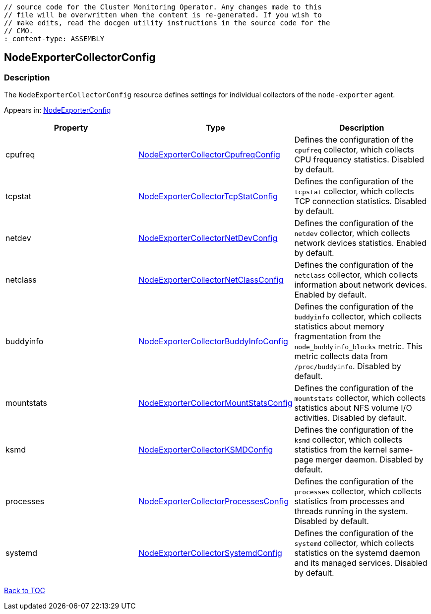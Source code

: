 // DO NOT EDIT THE CONTENT IN THIS FILE. It is automatically generated from the 
	// source code for the Cluster Monitoring Operator. Any changes made to this 
	// file will be overwritten when the content is re-generated. If you wish to 
	// make edits, read the docgen utility instructions in the source code for the 
	// CMO.
	:_content-type: ASSEMBLY

== NodeExporterCollectorConfig

=== Description

The `NodeExporterCollectorConfig` resource defines settings for individual collectors of the `node-exporter` agent.



Appears in: link:nodeexporterconfig.adoc[NodeExporterConfig]

[options="header"]
|===
| Property | Type | Description 
|cpufreq|link:nodeexportercollectorcpufreqconfig.adoc[NodeExporterCollectorCpufreqConfig]|Defines the configuration of the `cpufreq` collector, which collects CPU frequency statistics. Disabled by default.

|tcpstat|link:nodeexportercollectortcpstatconfig.adoc[NodeExporterCollectorTcpStatConfig]|Defines the configuration of the `tcpstat` collector, which collects TCP connection statistics. Disabled by default.

|netdev|link:nodeexportercollectornetdevconfig.adoc[NodeExporterCollectorNetDevConfig]|Defines the configuration of the `netdev` collector, which collects network devices statistics. Enabled by default.

|netclass|link:nodeexportercollectornetclassconfig.adoc[NodeExporterCollectorNetClassConfig]|Defines the configuration of the `netclass` collector, which collects information about network devices. Enabled by default.

|buddyinfo|link:nodeexportercollectorbuddyinfoconfig.adoc[NodeExporterCollectorBuddyInfoConfig]|Defines the configuration of the `buddyinfo` collector, which collects statistics about memory fragmentation from the `node_buddyinfo_blocks` metric. This metric collects data from `/proc/buddyinfo`. Disabled by default.

|mountstats|link:nodeexportercollectormountstatsconfig.adoc[NodeExporterCollectorMountStatsConfig]|Defines the configuration of the `mountstats` collector, which collects statistics about NFS volume I/O activities. Disabled by default.

|ksmd|link:nodeexportercollectorksmdconfig.adoc[NodeExporterCollectorKSMDConfig]|Defines the configuration of the `ksmd` collector, which collects statistics from the kernel same-page merger daemon. Disabled by default.

|processes|link:nodeexportercollectorprocessesconfig.adoc[NodeExporterCollectorProcessesConfig]|Defines the configuration of the `processes` collector, which collects statistics from processes and threads running in the system. Disabled by default.

|systemd|link:nodeexportercollectorsystemdconfig.adoc[NodeExporterCollectorSystemdConfig]|Defines the configuration of the `systemd` collector, which collects statistics on the systemd daemon and its managed services. Disabled by default.

|===

link:../index.adoc[Back to TOC]
